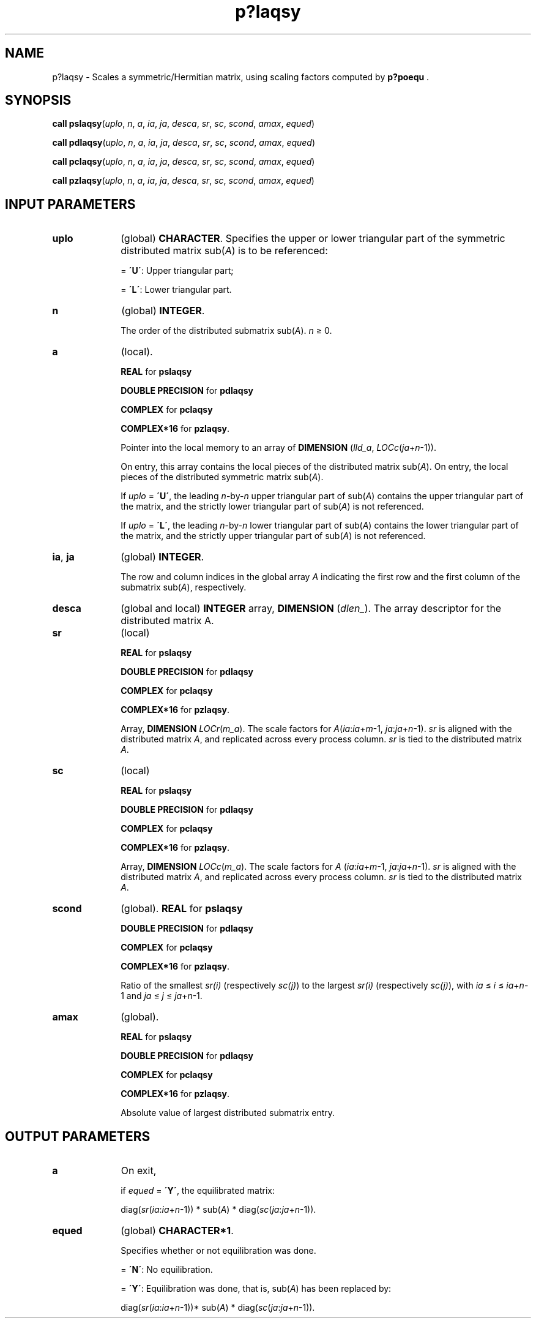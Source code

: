 .\" Copyright (c) 2002 \- 2008 Intel Corporation
.\" All rights reserved.
.\"
.TH p?laqsy 3 "Intel Corporation" "Copyright(C) 2002 \- 2008" "Intel(R) Math Kernel Library"
.SH NAME
p?laqsy \- Scales a symmetric/Hermitian matrix, using scaling factors computed by \fBp?poequ\fR .
.SH SYNOPSIS
.PP
\fBcall pslaqsy\fR(\fIuplo\fR, \fIn\fR, \fIa\fR, \fIia\fR, \fIja\fR, \fIdesca\fR, \fIsr\fR, \fIsc\fR, \fIscond\fR, \fIamax\fR, \fIequed\fR)
.PP
\fBcall pdlaqsy\fR(\fIuplo\fR, \fIn\fR, \fIa\fR, \fIia\fR, \fIja\fR, \fIdesca\fR, \fIsr\fR, \fIsc\fR, \fIscond\fR, \fIamax\fR, \fIequed\fR)
.PP
\fBcall pclaqsy\fR(\fIuplo\fR, \fIn\fR, \fIa\fR, \fIia\fR, \fIja\fR, \fIdesca\fR, \fIsr\fR, \fIsc\fR, \fIscond\fR, \fIamax\fR, \fIequed\fR)
.PP
\fBcall pzlaqsy\fR(\fIuplo\fR, \fIn\fR, \fIa\fR, \fIia\fR, \fIja\fR, \fIdesca\fR, \fIsr\fR, \fIsc\fR, \fIscond\fR, \fIamax\fR, \fIequed\fR)
.SH INPUT PARAMETERS

.TP 10
\fBuplo\fR
.NL
(global) \fBCHARACTER\fR. Specifies the upper or lower triangular part of the symmetric distributed matrix sub(\fIA\fR) is to be referenced: 
.IP
= \fB\'U\'\fR:   Upper triangular part; 
.IP
= \fB\'L\'\fR:  Lower triangular part.
.TP 10
\fBn\fR
.NL
(global) \fBINTEGER\fR. 
.IP
The order of the distributed submatrix sub(\fIA\fR). \fIn \fR\(>= 0.
.TP 10
\fBa\fR
.NL
(local). 
.IP
\fBREAL\fR for \fBpslaqsy\fR
.IP
\fBDOUBLE PRECISION\fR for \fBpdlaqsy\fR
.IP
\fBCOMPLEX\fR for \fBpclaqsy\fR
.IP
\fBCOMPLEX*16\fR for \fBpzlaqsy\fR. 
.IP
Pointer into the local memory to an array of \fBDIMENSION\fR (\fIlld\(ula\fR,\fI LOCc\fR(\fIja\fR+\fIn\fR-1)). 
.IP
On entry, this array contains the local pieces of the distributed matrix sub(\fIA\fR). On entry, the local pieces of the distributed symmetric matrix sub(\fIA\fR). 
.IP
If \fIuplo\fR = \fB\'U\'\fR, the leading \fIn\fR-by-\fIn\fR upper triangular part of sub(\fIA\fR) contains the upper triangular part of the matrix, and the strictly lower triangular part of sub(\fIA\fR) is not referenced. 
.IP
If \fIuplo\fR = \fB\'L\'\fR, the leading \fIn\fR-by-\fIn\fR lower triangular part of sub(\fIA\fR) contains the lower triangular part of the matrix, and the strictly upper triangular part of sub(\fIA\fR) is not referenced.
.TP 10
\fBia\fR, \fBja\fR
.NL
(global) \fBINTEGER\fR. 
.IP
The row and column indices in the global array \fIA\fR indicating the first row and the first column of the submatrix sub(\fIA\fR), respectively.
.TP 10
\fBdesca\fR
.NL
(global and local) \fBINTEGER\fR array, \fBDIMENSION\fR (\fIdlen\(ul\fR). The array descriptor for the distributed matrix A.
.TP 10
\fBsr\fR
.NL
(local)
.IP
\fBREAL\fR for \fBpslaqsy\fR
.IP
\fBDOUBLE PRECISION\fR for \fBpdlaqsy\fR
.IP
\fBCOMPLEX\fR for \fBpclaqsy\fR
.IP
\fBCOMPLEX*16\fR for \fBpzlaqsy\fR. 
.IP
Array, \fBDIMENSION \fR\fILOCr\fR(\fIm\(ula\fR). The scale factors for \fIA\fR(\fIia\fR:\fIia\fR+\fIm\fR-1, \fIja\fR:\fIja\fR+\fIn\fR-1). \fIsr\fR is aligned with the distributed matrix \fIA\fR, and replicated across every process column. \fIsr\fR is tied to the distributed matrix \fIA\fR.
.TP 10
\fBsc\fR
.NL
(local)
.IP
\fBREAL\fR for \fBpslaqsy\fR
.IP
\fBDOUBLE PRECISION\fR for \fBpdlaqsy\fR
.IP
\fBCOMPLEX\fR for \fBpclaqsy\fR
.IP
\fBCOMPLEX*16\fR for \fBpzlaqsy\fR. 
.IP
Array, \fBDIMENSION \fR\fILOCc\fR(\fIm\(ula\fR). The scale factors for \fIA\fR (\fIia\fR:\fIia\fR+\fIm\fR-1, \fIja\fR:\fIja\fR+\fIn\fR-1). \fIsr\fR is aligned with the distributed matrix \fIA\fR, and replicated across every process column. \fIsr\fR is tied to the distributed matrix \fIA\fR.
.TP 10
\fBscond\fR
.NL
(global). \fBREAL\fR for \fBpslaqsy\fR
.IP
\fBDOUBLE PRECISION\fR for \fBpdlaqsy\fR
.IP
\fBCOMPLEX\fR for \fBpclaqsy\fR
.IP
\fBCOMPLEX*16\fR for \fBpzlaqsy\fR. 
.IP
Ratio of the smallest \fIsr(i)\fR (respectively \fIsc(j)\fR) to the  largest \fIsr(i)\fR (respectively \fIsc(j)\fR), with \fIia\fR \(<= \fIi\fR \(<= \fIia\fR+\fIn\fR-1 and \fIja\fR \(<= \fIj\fR \(<= \fIja\fR+\fIn\fR-1.
.TP 10
\fBamax\fR
.NL
(global). 
.IP
\fBREAL\fR for \fBpslaqsy\fR
.IP
\fBDOUBLE PRECISION\fR for \fBpdlaqsy\fR
.IP
\fBCOMPLEX\fR for \fBpclaqsy\fR
.IP
\fBCOMPLEX*16\fR for \fBpzlaqsy\fR. 
.IP
Absolute value of largest distributed submatrix entry.
.SH OUTPUT PARAMETERS

.TP 10
\fBa\fR
.NL
On exit, 
.IP
if \fIequed\fR = \fB\'Y\'\fR, the equilibrated matrix: 
.IP
diag(\fIsr\fR(\fIia\fR:\fIia\fR+\fIn\fR-1)) * sub(\fIA\fR) * diag(\fIsc\fR(\fIja\fR:\fIja\fR+\fIn\fR-1)).
.TP 10
\fBequed\fR
.NL
(global) \fBCHARACTER*1\fR.
.IP
Specifies whether or not equilibration was done. 
.IP
= \fB\'N\'\fR:  No equilibration. 
.IP
= \fB\'Y\'\fR:  Equilibration was done, that is, sub(\fIA\fR) has been replaced by: 
.IP
diag(\fIsr\fR(\fIia\fR:\fIia\fR+\fIn\fR-1))* sub(\fIA\fR) * diag(\fIsc\fR(\fIja\fR:\fIja\fR+\fIn\fR-1)).
